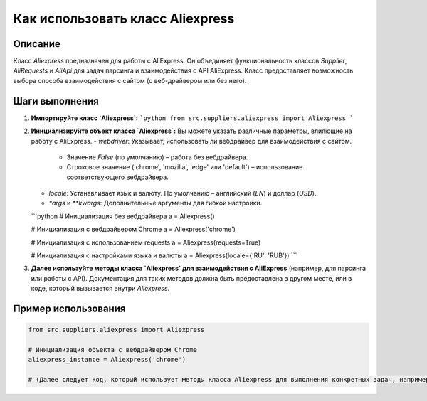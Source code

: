 Как использовать класс Aliexpress
========================================================================================

Описание
-------------------------
Класс `Aliexpress` предназначен для работы с AliExpress. Он объединяет функциональность классов `Supplier`, `AliRequests` и `AliApi` для задач парсинга и взаимодействия с API AliExpress.  Класс предоставляет возможность выбора способа взаимодействия с сайтом (с веб-драйвером или без него).

Шаги выполнения
-------------------------
1. **Импортируйте класс `Aliexpress`:**
   ```python
   from src.suppliers.aliexpress import Aliexpress
   ```

2. **Инициализируйте объект класса `Aliexpress`:**
   Вы можете указать различные параметры, влияющие на работу с AliExpress.
   - `webdriver`: Указывает, использовать ли вебдрайвер для взаимодействия с сайтом.
       - Значение `False` (по умолчанию) – работа без вебдрайвера.
       - Строковое значение ('chrome', 'mozilla', 'edge' или 'default') – использование соответствующего вебдрайвера.
   - `locale`: Устанавливает язык и валюту. По умолчанию – английский (`EN`) и доллар (`USD`).
   - `*args` и `**kwargs`: Дополнительные аргументы для гибкой настройки.

   ```python
   # Инициализация без вебдрайвера
   a = Aliexpress()

   # Инициализация с вебдрайвером Chrome
   a = Aliexpress('chrome')

   # Инициализация с использованием requests
   a = Aliexpress(requests=True)

   # Инициализация с настройками языка и валюты
   a = Aliexpress(locale={'RU': 'RUB'})
   ```

3. **Далее используйте методы класса `Aliexpress` для взаимодействия с AliExpress**  (например, для парсинга или работы с API).  Документация для таких методов должна быть предоставлена в другом месте,  или в коде, который вызывается внутри `Aliexpress`.

Пример использования
-------------------------
.. code-block:: python

    from src.suppliers.aliexpress import Aliexpress

    # Инициализация объекта с вебдрайвером Chrome
    aliexpress_instance = Aliexpress('chrome')

    # (Далее следует код, который использует методы класса Aliexpress для выполнения конкретных задач, например, для парсинга страницы или работы с API.)